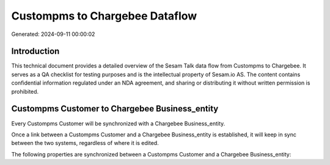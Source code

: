 ===============================
Custompms to Chargebee Dataflow
===============================

Generated: 2024-09-11 00:00:02

Introduction
------------

This technical document provides a detailed overview of the Sesam Talk data flow from Custompms to Chargebee. It serves as a QA checklist for testing purposes and is the intellectual property of Sesam.io AS. The content contains confidential information regulated under an NDA agreement, and sharing or distributing it without written permission is prohibited.

Custompms Customer to Chargebee Business_entity
-----------------------------------------------
Every Custompms Customer will be synchronized with a Chargebee Business_entity.

Once a link between a Custompms Customer and a Chargebee Business_entity is established, it will keep in sync between the two systems, regardless of where it is edited.

The following properties are synchronized between a Custompms Customer and a Chargebee Business_entity:

.. list-table::
   :header-rows: 1

   * - Custompms Customer Property
     - Chargebee Business_entity Property
     - Chargebee Data Type

